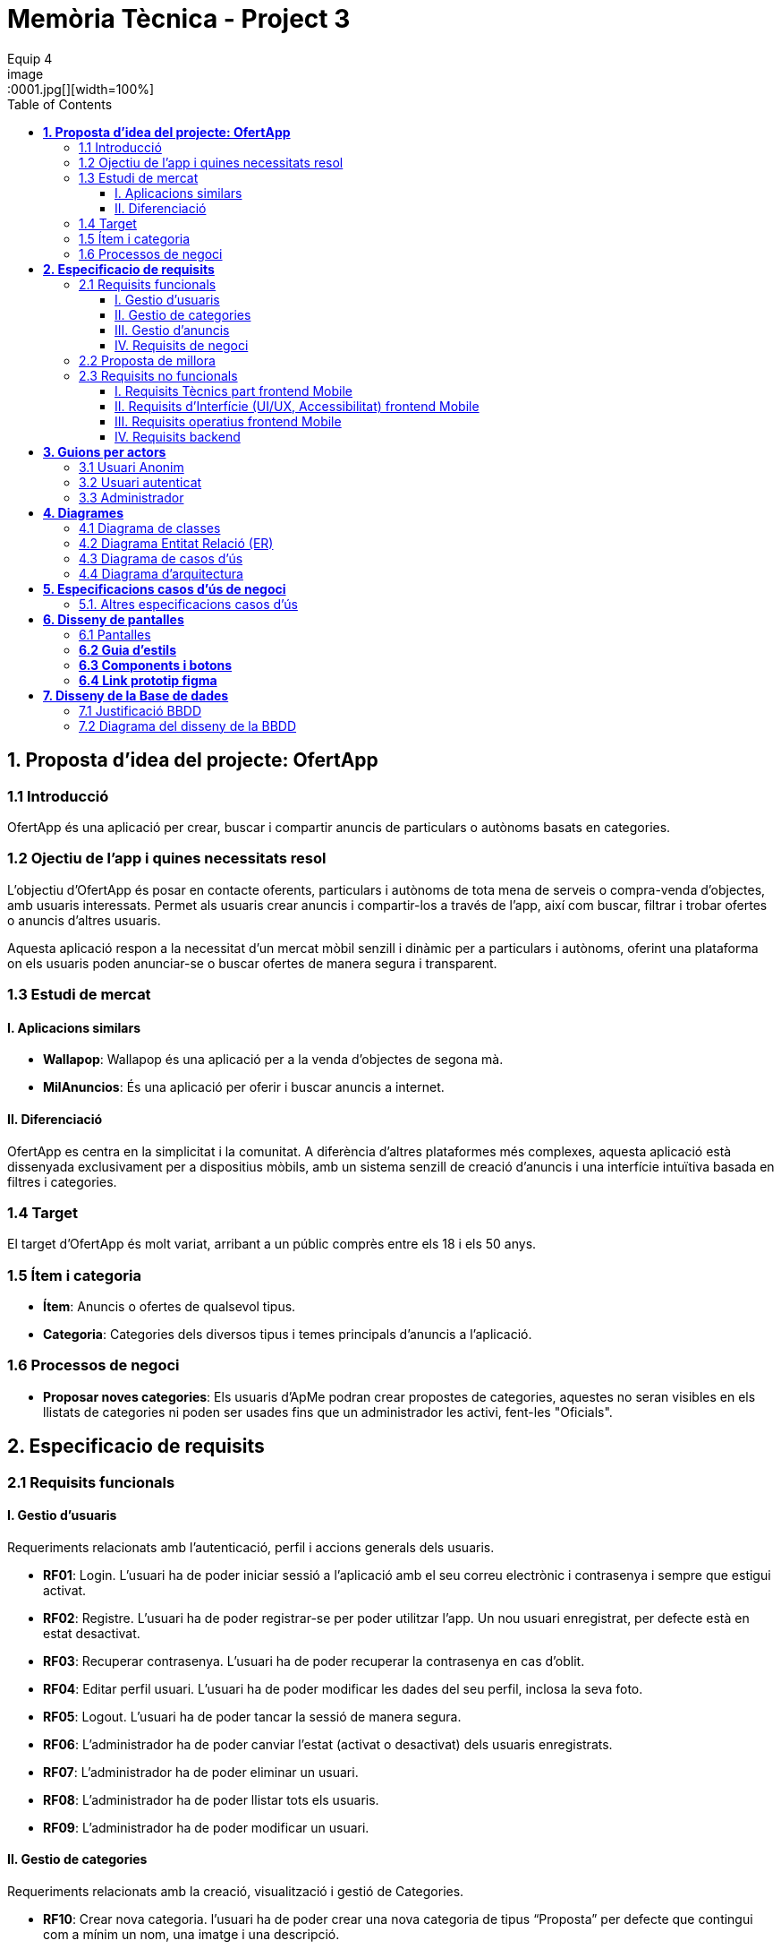 = *Memòria Tècnica - Project 3*
:author: Equip 4
:date: 2025-01-21
:toc: 
:toclevels: 6
:imagesdir: ./images
:toc!:
.Portada del Documento
image::0001.jpg[][width=100%]
:toc:
[[proposta-didea-del-projecte]]
== *1. Proposta d'idea del projecte: OfertApp*

[[introduccio]]
=== 1.1 Introducció
OfertApp és una aplicació per crear, buscar i compartir anuncis de particulars o autònoms basats en categories.

[[objectiu-de-lapp-i-quines-necessitats-resol]]
=== 1.2 Ojectiu de l'app i quines necessitats resol
L'objectiu d'OfertApp és posar en contacte oferents, particulars i autònoms de tota mena de serveis o compra-venda d'objectes, amb usuaris interessats. Permet als usuaris crear anuncis i compartir-los a través de l'app, així com buscar, filtrar i trobar ofertes o anuncis d'altres usuaris.

Aquesta aplicació respon a la necessitat d’un mercat mòbil senzill i dinàmic per a particulars i autònoms, oferint una plataforma on els usuaris poden anunciar-se o buscar ofertes de manera segura i transparent.
[[estudi-de-mercat]]
=== 1.3 Estudi de mercat

==== I. Aplicacions similars
- **Wallapop**: Wallapop és una aplicació per a la venda d'objectes de segona mà.
- **MilAnuncios**: És una aplicació per oferir i buscar anuncis a internet.

==== II. Diferenciació
OfertApp es centra en la simplicitat i la comunitat. A diferència d’altres plataformes més complexes, aquesta aplicació està dissenyada exclusivament per a dispositius mòbils, amb un sistema senzill de creació d'anuncis i una interfície intuïtiva basada en filtres i categories.

[[target]]
=== 1.4 Target
El target d'OfertApp és molt variat, arribant a un públic comprès entre els 18 i els 50 anys.

[[item-i-categoria]]
=== 1.5 Ítem i categoria
- **Ítem**: Anuncis o ofertes de qualsevol tipus.
- **Categoria**: Categories dels diversos tipus i temes principals d'anuncis a l'aplicació.

[[processos-de-negoci]]
=== 1.6 Processos de negoci
- **Proposar noves categories**: Els usuaris d'ApMe podran crear propostes de categories, aquestes no seran visibles en els llistats de categories ni poden ser usades fins que un administrador les activi, fent-les "Oficials".

[[especificacio-de-requisits]]
== *2. Especificacio de requisits*

[[requisits-funcionals]]
=== 2.1 Requisits funcionals

[[gestio-dusuaris]]
==== I. Gestio d'usuaris
Requeriments relacionats amb l’autenticació, perfil i accions generals dels usuaris.

- *RF01*: Login. L’usuari ha de poder iniciar sessió a l’aplicació amb el  seu correu electrònic i contrasenya i sempre que estigui activat.
- *RF02*: Registre. L’usuari ha de poder registrar-se per poder utilitzar l’app. Un nou usuari enregistrat, per defecte està en estat desactivat.
- *RF03*: Recuperar contrasenya. L’usuari ha de poder recuperar la contrasenya en cas d’oblit.
- *RF04*: Editar perfil usuari. L’usuari ha de poder modificar les dades del seu perfil, inclosa la seva foto.
- *RF05*: Logout. L’usuari ha de poder tancar la sessió de manera segura.
- *RF06*: L’administrador ha de poder canviar l’estat (activat o desactivat) dels usuaris enregistrats.
- *RF07*:  L’administrador ha de poder eliminar un usuari.
- *RF08*:  L’administrador ha de poder llistar tots els usuaris.
- *RF09*: L’administrador ha de poder modificar un usuari.

[[gestio-de-categories]]
==== II. Gestio de categories
Requeriments relacionats amb la creació, visualització i gestió de Categories.

- *RF10*:  Crear nova categoria. l’usuari ha de poder crear una nova categoria de tipus “Proposta” per defecte que contingui com a mínim un nom, una imatge i una descripció.

- *RF11*: Llistar categories. L’usuari ha de poder veure una llista de totes les categories existents de tipus “Oficial”.

- *RF12*: Filtrar categories. L’usuari ha de poder cercar categories pel seu nom i veure els resultats ordenats alfabèticament.

- *RF13*: Ampliar informació de categoria. L’usuari ha de poder seleccionar una categoria i veure tota la informació associada (nom, imatge i descripció).

- *RF14*: Modificar categoria. Només l’usuari administrador ha de poder modificar el nom, la imatge, la descripció i el tipus (“Oficial”, “Proposta”) de qualsevol categoria.

- *RF15*: Eliminar categoria. Només l’usuari administrador ha de poder eliminar una categoria, sempre que no tingui anuncis associats.

- *RF16*: Filtrar anuncis per categoria. L’usuari ha de poder veure només els anuncis que pertanyen a una categoria seleccionada.

[[gestio-danuncis]]
==== III. Gestio d'anuncis
Requeriments relacionats amb la creació, visualització i gestió anuncis.

- *RF20*: Crear nou anunci. L’usuari ha de poder crear un nou anunci que contingui, com a mínim, una imatge, títol, descripció curta, preu, data de creació, autor, numero telefon autori categoria.

- *RF21*: Llistar anuncis. L’usuari ha de poder veure una llista de tots els anuncis existents, mostrant-ne la imatge i títol, amb un botó per ampliar informació.

- *RF22*: Filtrar anunci per camps. L’usuari ha de poder filtrar els anuncis basant-se en qualsevol dels camps disponibles dels anuncis (com el títol, l'autor, o la data de creació, entre d’altres).

- *RF23*: Ordenar anuncis per camps. L’usuari ha de poder ordenar la llista dels anuncis segons qualsevol camp disponible, com el títol, la data de creació o l’autor.

- *RF24*: Ampliar informació del anunci. L’usuari ha de poder veure tots els detalls d’un anunci seleccionat (títol, imatge, descripció, autor, data de creació.

- *RF25*: Modificar anunci. Només l’usuari que ha creat un anunci, o l’administrador, han de poder modificar-ne la informació, excepte l’autor, la data de creació, les valoracions i els comentaris.

- *RF26*: Eliminar anunci. Només l’usuari que ha creat un anunci, o l’administrador, han de poder eliminar-lo.

[[requisits-de-negoci]]
==== IV. Requisits de negoci
Requeriments de negoci addicionals per al funcionament de la nostra aplicació.

- *RF27*: L’administrador a de poder “activar” o fer “Oficials” les propostes de categorías modificant les.(Les categories poden ser de 2 tipus: “Oficial” i “Proposta”).

- *RF28*: L’administrador a de poder llistar totes les categories de tipus “Proposta”.

[[proposta-de-millora]]
=== 2.2 Proposta de millora
Proposem per a millorar en futures versions de l’aplicació una funció de xat a través la cual els usuaris puguin interactuar, conversar i negociar desde la mateixa aplicació.


[[requisits-no-funcionals]]

=== 2.3 Requisits no funcionals

[[requisits-tècnics-part-frontend-mobile]]
==== I. Requisits Tècnics part frontend Mobile
- *RN01*: L’aplicació s’ha de desenvolupar utilitzant l’IDE Android Studio, implementant el llenguatge Kotlin per crear una aplicació nativa compatible amb dispositius Android.
- *RN02*: L’aplicació ha de tenir l’arquitectura MVVM (Model-View-ViewModel) i el ViewModel ha de gestionar l'estat de l'aplicació amb MutableStateFlow i StateFlow.
- *RN03*: S’ha d’utilitzar Jetpack Compose per implementar la interfície gràfica.
- *RN07*: S’ha d'utilitzar el git/gitlab per implementar el projecte en equip de forma òptima i adient.
- *RN08*: S’han de fer servir les següents branques: main/master, developer i branques per features, bugfix, etc.
- *RN09*: Tots els merges de funcionalitats s’han de fer per merge-request a developer.
- *RN10*: Les branques fusionades s’eliminen després del merge-request.

[[requisits-dinterfície-ui-ux-accessibilitat-frontend-mobile]]
==== II. Requisits d’Interfície (UI/UX, Accessibilitat) frontend Mobile
- *RN11*: L’app ha d’estar en català, castellà i anglès.
- *RN12*: La interfície de l'usuari ha de complir amb les directrius de disseny Material Design. El disseny visual ha de ser atractiu amb coherència de colors, fonts, icones, bona distribució i agrupació de components. Mateix disseny per totes les pantalles.
- *RN13*: Responsive: En cas de variar la grandària de la pantalla del mòbil (no cal per tablet), s’ha d’adaptar el contingut de forma proporcionada.
- *RN14*: Usabilitat (UX): Interfície amigable, efectiva, intuïtiva i eficient. No pot haver-hi passos innecessaris entre el que vols fer i com fer-ho. Ha de quedar molt clar què es pot fer. També cal que tingui coherència amb les funcionalitats disponibles i no disponibles en cada moment.
- *RN15*: App accessible: Els elements interactius han de tenir etiquetes descriptives per facilitar-ne l'ús.
- *RN16*: S’ha d'utilitzar el menú Bottom Navigation per a la navegació a les funcionalitats principals.

[[requisits-operatius-frontend-mobile]]
==== III. Requisits operatius frontend Mobile
- *RN17*: L’app s’ha de poder executar en qualsevol emulador o dispositiu mòbil amb sistema operatiu Android.
- *RN18*: Fluïdesa: L’app ha de respondre a les entrades de l'usuari en tot moment. Això vol dir que en cap cas pot quedar “congelada” mentre realitza qualsevol operació.
- *RN19*: Gestió d’excepcions: Totes les possibles situacions excepcionals han de quedar gestionades de forma correcta i proporcionar missatges d’errors descriptius i útils per a l’usuari quan falli.
- *RN20*: El codi ha de ser optimitzat, eficient i sense redundàncies.
- *RN21*: S’han d’utilitzar les classes, interfícies i mètodes i packages de forma òptima i adient.
RN22: Qualsevol entrada per teclat per part de l’usuari ha de validar-se i filtrar-se per garantir que les dades recollides siguin correctes, coherents i segures.
- *RN23*: Totes les capçaleres de mètodes i classes han d’estar degudament comentades en format JavaDOC.
- *RN24*: Els logs han d'estar disponibles per al monitoratge i depuració.
- *RN25*: L’aplicació ha de garantir que només els usuaris amb els permisos adequats puguin accedir a determinades funcionalitats.
- *RN26*: La capa presentació ha d’estar ubicada en el frontend Mobile.
- *RN27*: La comunicació entre el frontend Mobile i el backend s’ha de portar a terme mitjançant els principis REST
- *RN28*: L’administrador pot fer totes les funcionalitats.

[[requisits-backend]]
==== IV. Requisits backend 
- *RN40*: Les capes de servei, lógica de negoci i de persistència han d’estar ubicades al backend.
- *RN42*: El backend s’ha d’implementar mitjançant SpringBoot.

[[guions-per-actors]]
== *3. Guions per actors*

[[usuari-anonim]]
=== 3.1 Usuari Anonim
[cols="1,8", options="header"]
|===
|Actor |Usuari Anonim

|Descripció |Aquest actor representa un usuari que encara no s’ha autenticat independentment de si s’ha registrat prèviament i no té accés a l'aplicació, només al login i registre.


|Guió |
*RF01*: L'usuari anònim pot iniciar sessió amb correu i contrasenya i sempre que estigui activat.

*RF02*: L’usuari anònim pot registrar-se per poder utilitzar l’app. (estara per defecte desactivat).

|===

[[usuari-autenticat]]
=== 3.2 Usuari autenticat
[cols="1,8", options="header"]
|===
|Actor |Usuari autenticat

|Descripció |Aquest actor representa un usuari que s'ha autenticat havent-se registrat prèviament i té accés a les funcionalitats bàsiques de l'aplicació.

|Guió |
 
*RF03*: L'usuari pot recuperar la contrasenya en cas d'oblit.  

*RF04*: L'usuari pot editar el seu perfil (incloent foto). 
*RF05*: Logout. L’usuari ha de poder tancar la sessió de manera segura.

*RF10*: Crear noves categories amb nom, imatge i descripció.

*RF11*: Veure la llista de categories existents.

*RF13*: Ampliar informació de categories seleccionades (nom, imatge i descripció).  

*RF16*: Veure anuncis agrupats per categories seleccionades.

*RF20*: Crear nous anuncis amb detalls (imatge, títol, descripció, preu, categoria, etc.).  

*RF21*: Veure una llista de tots els anuncis existents.  

*RF22*: Filtrar anuncis basant-se en camps específics.  

*RF23*: Ordenar anuncis segons camps (data, autor, etc.).  

*RF24*: Ampliar informació d'un anunci seleccionat.  

*RF25*: Modificar anuncis creats per l'usuari.  

*RF26*: Eliminar anuncis creats per l'usuari.  

|===

[[Administrador]]
=== 3.3 Administrador
[cols="1,8", options="header"]
|===
|Actor |Administrador

|Descripció |Aquest actor té tots els permisos incloent permisos especials per gestionar l'aplicació.

|Guió |
*RF03*: L'usuari autenticat pot recuperar la contrasenya en cas d'oblit.

*RF04*: L'usuari autenticat pot editar el seu perfil (incloent foto).

*RF05*: Logout. L’usuari ha de poder tancar la sessió de manera segura.

*RF06*: Activar o desactivar usuaris registrats.

*RF07*: Eliminar usuaris.

*RF08*: Llistar tots els usuaris.

*RF09*: Modificar dades dels usuaris.

*RF10*: Crear noves categories amb nom, imatge i descripció.

*RF11*: Veure la llista de categories existents.

*RF13*: Ampliar informació de categories seleccionades (nom, imatge i descripció).

*RF14*: Modificar categories existents.

*RF15*: Eliminar categories sense anuncis associats.

*RF16*: Veure anuncis agrupats per categories seleccionades.

*RF20*: Crear nous anuncis amb detalls (imatge, títol, descripció, preu, categoria, etc.).

*RF21*: Veure una llista de tots els anuncis existents.

*RF22*: Filtrar anuncis basant-se en camps específics.

*RF23*: Ordenar anuncis segons camps (data, autor, etc.).

*RF24*: Ampliar informació d'un anunci seleccionat.

*RF25*: Modificar anuncis creats per altres usuaris.

*RF26*: Eliminar anuncis creats per altres usuaris.

*RF27*: Poder “activar” o fer “Oficials” les propostes de categorías.

*RF28*: Poder llistar totes les categories de tipus “Proposta”.

|===

[[diagrames]]
== *4. Diagrames*

[[diagrama-de-classes]]
=== https://drive.google.com/file/d/16MHxO5ho9Ku3YAQt_wtkEaHCgg2okdm5/view?usp=sharing[4.1 Diagrama de classes]

image::diagramaClasses.png[]

[[diagrama-entitat-relacio]]
=== https://drive.google.com/file/d/1vfIS1HOmU2JpTOrofv0mNdlRCwPapYMo/view?usp=sharing[4.2 Diagrama Entitat Relació (ER)]

image::DiagramaER.png[]

[[diagrama-de-casos-dus]]
=== https://drive.google.com/file/d/1aUyL8f_LzVAcohG1619ODSqFxXxZVJd_/view?usp=sharing[4.3 Diagrama de casos d'ús]

image::diagramaCassosUs.png[]


[[diagrama-darquitectura]]
=== https://drive.google.com/file/d/1lj64N7D_mLZmjTBy8MeeEp_FVF7mYDlW/view?usp=sharing[4.4 Diagrama d’arquitectura]

image::diagramaArquitectura.png[align="center"]

[[especificacions-casos-dus-negoci]]
== *5. Especificacions casos d’ús de negoci*
Aquestes son les especificacions dels casos d’ús de negoci que s’han validat en la fase de proposta.

[[cu10]]
[underline]#*CU10*#

image::cu10.png[]

[[cu11]]
[underline]#*CU11*#

image::cu11.png[]

[[altres_especificacions-casos-dus]]
=== 5.1. Altres especificacions casos d’ús
Aquest son alguns exemples de casos d'ús (*CU1* - *CU9*).
[[cu1]]
[underline]#*CU1*#

image::cu1.png[]

[[cu2]]
[underline]#*CU2*#

image::cu2.png[]

[[cu3]]
[underline]#*CU3*#

image::cu3.png[]

[[cu4]]
[underline]#*CU4*#

image::cu4.png[]

[[cu5]]
[underline]#*CU5*#

image::cu5.png[]

[[cu6]]
[underline]#*CU6*#

image::cu6.png[]

[[cu7]]
[underline]#*CU7*#

image::cu7.png[]

[[cu8]]
[underline]#*CU8*#

image::cu8.png[]

[[cu9]]
[underline]#*CU9*#

image::cu9.png[]

[[diseny-de-pantalles]]
== *6. Disseny de pantalles*

[[pantalles]]
=== 6.1 Pantalles

[[IniciSessió]]

[underline]#*Inici Sessió*#

image::105846.png[]

[[recuperar-contrasenya]]
[underline]#*Recuperar contrasenya*#

image::105925.png[]

[[home]]
[underline]#*Home*#

image::105945.png[]

[[proposta anunci]]
[underline]#*Proposta Anunci*#

image::110002.png[]

[[llista-anuncis]]
[underline]#*Llista Anuncis*#

image::110020.png[]

[[perfil-usuari]]
[underline]#*Perfil Usuari*#

image::110043.png[]

[[menu-usuari]]
[underline]#*Menú Usuari*#

image::110059.png[]

[[llista-usuari]]
[underline]#*Llista Usuaris*#

image::110115.png[]

[[proposta-categories]]
[underline]#*Proposta Categories*#

image::110136.png[]

[[crear-anunci]]
[underline]#*Crear Anunci*#

image::110159.png[]

[[guia-destils]]
=== *6.2 Guia d'estils*

image::estils.png[]

[[components-botons]]
=== *6.3 Components i botons*

image::botons.png[]



[[link-prototip-figma]]
=== *6.4 Link prototip figma*
https://www.figma.com/proto/SfX5rrJKVpRCjcew9FnqqC/AdMe?node-id=0-1&t=TKVrv6w7ZGXZnwov-1[Prototip AdMe Figma]
[[diseny-de-la-bbdd]]
== *7. Disseny de la Base de dades*

[[justificaio-bbdd]]
=== 7.1 Justificació BBDD
El disseny de BBDD que hem escollit és de Base de dades relacional amb (SQL), la nostra decisió es basa en els següents punts principals:

- *La proposta de negoci*: La nostra proposta de negoci és més simple d'aplicar en una BBDD relacional com SQL.

- *Practica i experiencia*: Estem més acostumats a treballar amb BBDD relacionals com SQL i, per tant, tenim molta més pràctica i experiència, cosa que facilitaria la resolució de problemes futurs.

- *BBDD no relacional no requerida*: No és necessari per a cap aspecte de la nostra app utilitzar una BBDD no relacional com MongoDB.

[[diagrama-disseny-bbdd]]
=== 7.2 Diagrama del disseny de la BBDD
image::dissenyDiagramaBBDD.png[]

